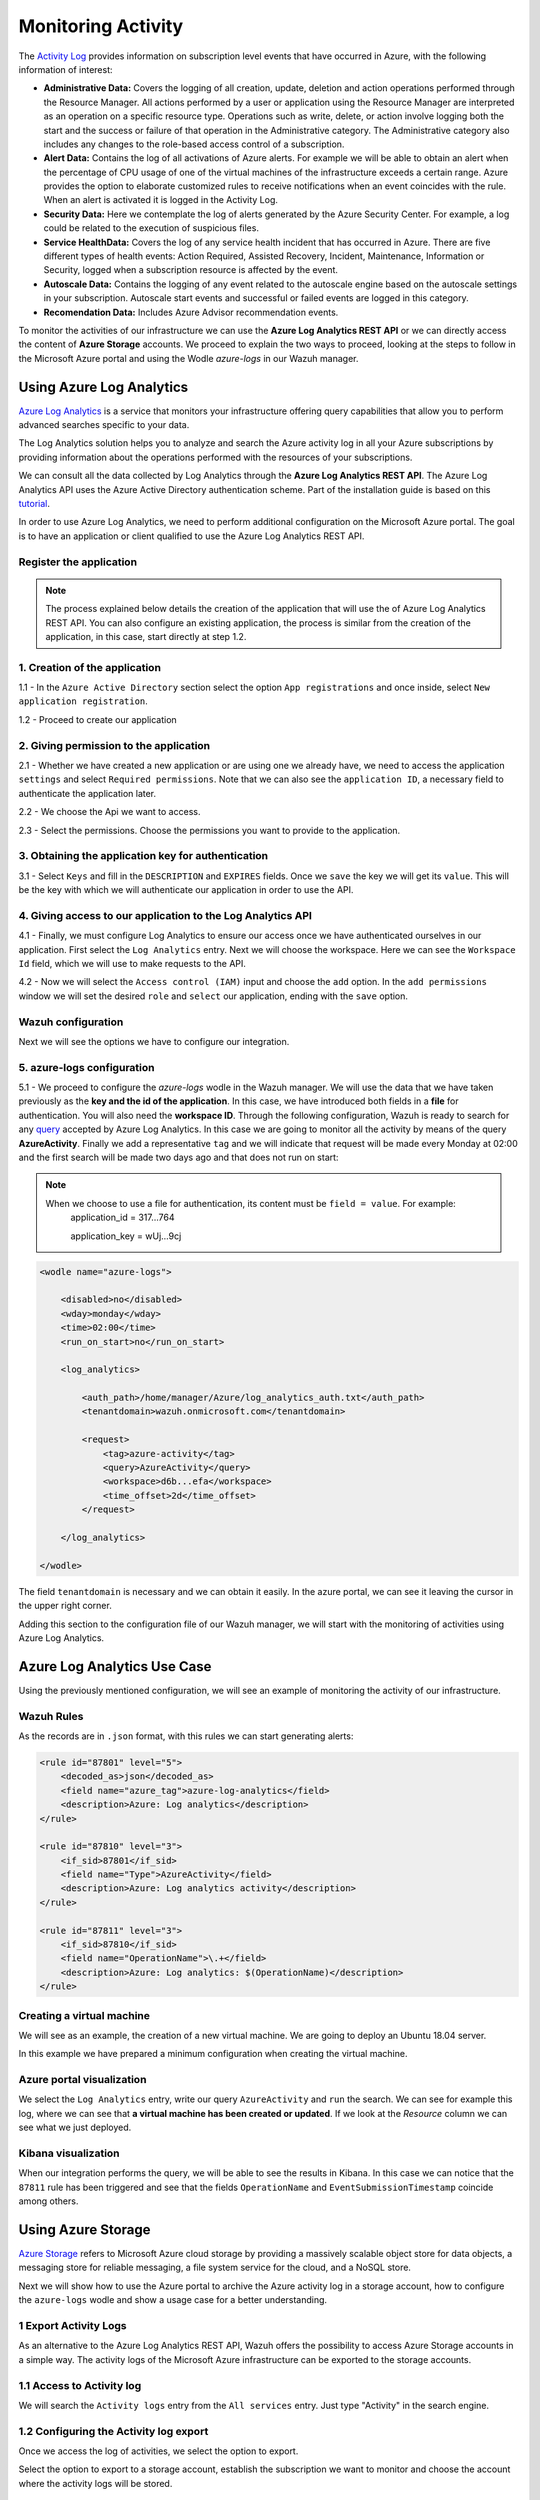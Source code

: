 .. Copyright (C) 2018 Wazuh, Inc.

.. _azure_monitoring_activity:

Monitoring Activity
===================

The `Activity Log <https://docs.microsoft.com/en-us/azure/monitoring-and-diagnostics/monitoring-overview-activity-logs>`_ provides information on subscription level events that have occurred in Azure, with the following information of interest:

- **Administrative Data:** Covers the logging of all creation, update, deletion and action operations performed through the Resource Manager. All actions performed by a user or application using the Resource Manager are interpreted as an operation on a specific resource type. Operations such as write, delete, or action involve logging both the start and the success or failure of that operation in the Administrative category. The Administrative category also includes any changes to the role-based access control of a subscription. 

- **Alert Data:** Contains the log of all activations of Azure alerts. For example we will be able to obtain an alert when the percentage of CPU usage of one of the virtual machines of the infrastructure exceeds a certain range. Azure provides the option to elaborate customized rules to receive notifications when an event coincides with the rule. When an alert is activated it is logged in the Activity Log. 

- **Security Data:** Here we contemplate the log of alerts generated by the Azure Security Center. For example, a log could be related to the execution of suspicious files. 

- **Service HealthData:** Covers the log of any service health incident that has occurred in Azure. There are five different types of health events: Action Required, Assisted Recovery, Incident, Maintenance, Information or Security, logged when a subscription resource is affected by the event.

- **Autoscale Data:** Contains the logging of any event related to the autoscale engine based on the autoscale settings in your subscription. Autoscale start events and successful or failed events are logged in this category.

- **Recomendation Data:** Includes Azure Advisor recommendation events.

To monitor the activities of our infrastructure we can use the **Azure Log Analytics REST API** or we can directly access the content of **Azure Storage** accounts. We proceed to explain the two ways to proceed, looking at the steps to follow in the Microsoft Azure portal and using the Wodle `azure-logs` in our Wazuh manager. 


Using Azure Log Analytics
-------------------------

`Azure Log Analytics <https://docs.microsoft.com/en-us/azure/log-analytics/log-analytics-overview>`_ is a service that monitors your infrastructure offering query capabilities that allow you to perform advanced searches specific to your data. 

The Log Analytics solution helps you to analyze and search the Azure activity log in all your Azure subscriptions by providing information about the operations performed with the resources of your subscriptions.

.. thumbnail:: ../images/azure/la_activity_send.png
    :title: Microsoft Azure resources
    :align: center
    :width: 60%

We can consult all the data collected by Log Analytics through the **Azure Log Analytics REST API**. The Azure Log Analytics API uses the Azure Active Directory authentication scheme.  Part of the installation guide is based on this `tutorial <https://dev.loganalytics.io/documentation/1-Tutorials/Direct-API>`_.


In order to use Azure Log Analytics, we need to perform additional configuration on the Microsoft Azure portal. The goal is to have an application or client qualified to use the Azure Log Analytics REST API. 


Register the application
^^^^^^^^^^^^^^^^^^^^^^^^^^

.. note::

        The process explained below details the creation of the application that will use the of Azure Log Analytics REST API. You can also configure an existing application, the process is similar from the creation of the application, in this case, start directly at step 1.2. 

1. Creation of the application 
^^^^^^^^^^^^^^^^^^^^^^^^^^^^^^

1.1 - In the ``Azure Active Directory`` section select the option ``App registrations`` and once inside, select ``New application registration``.

.. thumbnail:: ../images/azure/la_app_registration.png
    :title: Log Analytics App
    :align: center
    :width: 100%

1.2 - Proceed to create our application

.. thumbnail:: ../images/azure/la_create_app.png
    :title: Log Analytics App
    :align: center
    :width: 40%

2. Giving permission to the application
^^^^^^^^^^^^^^^^^^^^^^^^^^^^^^^^^^^^^^^

2.1 - Whether we have created a new application or are using one we already have, we need to access the application ``settings`` and select ``Required permissions``. Note that we can also see the ``application ID``, a necessary field to authenticate the application later. 

.. thumbnail:: ../images/azure/la_permissions.png
    :title: Log Analytics App
    :align: center
    :width: 100%

2.2 - We choose the Api we want to access.

.. thumbnail:: ../images/azure/la_select_api.png
    :title: Log Analytics App
    :align: center
    :width: 100%

2.3 - Select the permissions. Choose the permissions you want to provide to the application. 

.. thumbnail:: ../images/azure/la_select_permissions.png
    :title: Log Analytics App
    :align: center
    :width: 100%

3. Obtaining the application key for authentication 
^^^^^^^^^^^^^^^^^^^^^^^^^^^^^^^^^^^^^^^^^^^^^^^^^^^

3.1 - Select ``Keys`` and fill in the ``DESCRIPTION`` and ``EXPIRES`` fields. Once we ``save`` the key we will get its ``value``. This will be the key with which we will authenticate our application in order to use the API.

.. thumbnail:: ../images/azure/la_create_key.png
    :title: Log Analytics App
    :align: center
    :width: 100%

.. thumbnail:: ../images/azure/la_key_created.png
    :title: Log Analytics App
    :align: center
    :width: 100%

4. Giving access to our application to the Log Analytics API
^^^^^^^^^^^^^^^^^^^^^^^^^^^^^^^^^^^^^^^^^^^^^^^^^^^^^^^^^^^^

4.1 - Finally, we must configure Log Analytics to ensure our access once we have authenticated ourselves in our application. First select the ``Log Analytics`` entry. Next we will choose the workspace. Here we can see the ``Workspace Id`` field, which we will use to make requests to the API. 

.. thumbnail:: ../images/azure/la_workspace_1.png
    :title: Log Analytics App
    :align: center
    :width: 100%

4.2 - Now we will select the ``Access control (IAM)`` input and choose the ``add`` option. In the ``add permissions`` window we will set the desired ``role`` and ``select`` our application, ending with the ``save`` option. 

.. thumbnail:: ../images/azure/la_workspace_2.png
    :title: Log Analytics App
    :align: center
    :width: 100%


Wazuh configuration
^^^^^^^^^^^^^^^^^^^

Next we will see the options we have to configure our integration. 

5. azure-logs configuration 
^^^^^^^^^^^^^^^^^^^^^^^^^^^

5.1 - We proceed to configure the `azure-logs` wodle in the Wazuh manager. We will use the data that we have taken previously as the **key and the id of the application**. In this case, we have introduced both fields in a **file** for authentication. You will also need the **workspace ID**.  Through the following configuration, Wazuh is ready to search for any `query <https://docs.loganalytics.io/docs/Language-Reference>`_ accepted by Azure Log Analytics. In this case we are going to monitor all the activity by means of the query **AzureActivity**. Finally we add a representative ``tag`` and we will indicate that request will be made every Monday at 02:00 and the first search will be made two days ago and that does not run on start:

.. note::

        When we choose to use a file for authentication, its content must be ``field = value``. For example:
            application_id = 317...764 
                   
            application_key = wUj...9cj

.. code-block:: xml

    <wodle name="azure-logs">

        <disabled>no</disabled>
        <wday>monday</wday>
        <time>02:00</time>
        <run_on_start>no</run_on_start>

        <log_analytics>

            <auth_path>/home/manager/Azure/log_analytics_auth.txt</auth_path>
            <tenantdomain>wazuh.onmicrosoft.com</tenantdomain>

            <request>
                <tag>azure-activity</tag>
                <query>AzureActivity</query>
                <workspace>d6b...efa</workspace>
                <time_offset>2d</time_offset>
            </request>

        </log_analytics>

    </wodle>

The field ``tenantdomain`` is necessary and we can obtain it easily. In the azure portal, we can see it leaving the cursor in the upper right corner. 

.. thumbnail:: ../images/azure/tenant.png
    :title: Log Analytics App
    :align: center
    :width: 100%

Adding this section to the configuration file of our Wazuh manager, we will start with the monitoring of activities using Azure Log Analytics. 

Azure Log Analytics Use Case
----------------------------

Using the previously mentioned configuration, we will see an example of monitoring the activity of our infrastructure. 

Wazuh Rules
^^^^^^^^^^^

As the records are in ``.json`` format, with this rules we can start generating alerts:

.. code-block:: xml

    <rule id="87801" level="5">
        <decoded_as>json</decoded_as>
        <field name="azure_tag">azure-log-analytics</field>
        <description>Azure: Log analytics</description>
    </rule>

    <rule id="87810" level="3">
        <if_sid>87801</if_sid>
        <field name="Type">AzureActivity</field>
        <description>Azure: Log analytics activity</description>
    </rule>

    <rule id="87811" level="3">
        <if_sid>87810</if_sid>
        <field name="OperationName">\.+</field>
        <description>Azure: Log analytics: $(OperationName)</description>
    </rule>

Creating a virtual machine
^^^^^^^^^^^^^^^^^^^^^^^^^^

We will see as an example, the creation of a new virtual machine. We are going to deploy an Ubuntu 18.04 server.

.. thumbnail:: ../images/azure/vm_new.png
    :title: Log Analytics App
    :align: center
    :width: 100%

In this example we have prepared a minimum configuration when creating the virtual machine. 

.. thumbnail:: ../images/azure/vm_new2.png
    :title: Log Analytics App
    :align: center
    :width: 100%

Azure portal visualization
^^^^^^^^^^^^^^^^^^^^^^^^^^

We select the ``Log Analytics`` entry, write our query ``AzureActivity`` and ``run`` the search. We can see for example this log, where we can see that **a virtual machine has been created or updated**. If we look at the `Resource` column we can see what we just deployed. 

.. thumbnail:: ../images/azure/vm_created_portal.png
    :title: Log Analytics App
    :align: center
    :width: 100%

Kibana visualization
^^^^^^^^^^^^^^^^^^^^

When our integration performs the query, we will be able to see the results in Kibana. In this case we can notice that the ``87811`` rule has been triggered and see that the fields ``OperationName`` and ``EventSubmissionTimestamp`` coincide among others. 

.. thumbnail:: ../images/azure/vm_kibana_search.png
    :title: Log Analytics App
    :align: center
    :width: 100%

.. thumbnail:: ../images/azure/vm_created_kibana.png
    :title: Log Analytics App
    :align: center
    :width: 100%


Using Azure Storage
-------------------

`Azure Storage <https://docs.microsoft.com/en-us/azure/storage/common/storage-introduction>`_ refers to Microsoft Azure cloud storage by providing a massively scalable object store for data objects, a messaging store for reliable messaging, a file system service for the cloud, and a NoSQL store.

.. thumbnail:: ../images/azure/storage_activity_log.png
    :title: Storage
    :align: center
    :width: 50%

Next we will show how to use the Azure portal to archive the Azure activity log in a storage account, how to configure the ``azure-logs`` wodle and show a usage case for a better understanding. 

1 Export Activity Logs
^^^^^^^^^^^^^^^^^^^^^^

As an alternative to the Azure Log Analytics REST API, Wazuh offers the possibility to access Azure Storage accounts in a simple way. The activity logs of the Microsoft Azure infrastructure can be exported to the storage accounts.

1.1 Access to Activity log
^^^^^^^^^^^^^^^^^^^^^^^^^^

We will search the ``Activity logs`` entry from the ``All services`` entry. Just type "Activity" in the search engine. 

.. thumbnail:: ../images/azure/storage_activity.png
    :title: Storage
    :align: center
    :width: 50%

1.2 Configuring the Activity log export
^^^^^^^^^^^^^^^^^^^^^^^^^^^^^^^^^^^^^^^

Once we access the log of activities, we select the option to export. 

.. thumbnail:: ../images/azure/storage_activity2.png
    :title: Storage
    :align: center
    :width: 50%

Select the option to export to a storage account, establish the subscription we want to monitor and choose the account where the activity logs will be stored. 

.. thumbnail:: ../images/azure/storage_activity3.png
    :title: Storage
    :align: center
    :width: 50%

2 Wazuh configuration
^^^^^^^^^^^^^^^^^^^^^

2.1 - We will be able to see the credentials needed to access the desired storage account in the ``Storage accounts`` section. We add a representative ``tag`` and we will select our account and then we will choose the `Access keys` entry, where we will use the ``key1``. 

.. note::

        When we choose to use a file for authentication, its content must be `field = value`. For example:
            account_name = wazuhgroupdiag665

            account_key = wr+...jOQ

.. thumbnail:: ../images/azure/account_credentials.png
    :title: Storage
    :align: center
    :width: 50%

In this case, the integration will be executed with an ``interval`` of one day, the credentials will be taken from a file and we will proceed to search in the container ``insights-operational-logs``, all the blobs that have the extension ``.json`` in the last ``24 hours``. We also indicate the type of content that have the blobs that we are going to recover, in this case ``json_file``: 

.. note::
        
        From November 1, 2018 the format of logs stored in Azure accounts will become json inline (json_inline in Wazuh) and the previous format will be obsolete (json_file in Wazuh). 

.. code-block:: xml

    <wodle name="azure-logs">

        <disabled>no</disabled>
        <interval>1d</interval>
        <run_on_start>yes</run_on_start>

        <storage>

                <auth_path>/home/manager/Azure/storage_auth.txt</auth_path>
                <tag>azure-activity</tag>

                <container name="insights-operational-logs">
                    <blobs>.json</blobs>
                    <content_type>json_file</content_type>
                    <time_offset>24h</time_offset>
                </container>

        </storage>
    </wodle>

Azure Storage Use Case
----------------------

Using the previously mentioned configuration, we will see an example of monitoring the activity of our infrastructure. 

Wazuh Rules
^^^^^^^^^^^

The logs are stored in json files, therefore, with these simple rules we will be able to obtain the related alerts. 

.. code-block:: xml

    <rule id="87803" level="3">
        <decoded_as>json</decoded_as>
        <field name="azure_tag">azure-storage</field>
        <description>Azure: Storage</description>
    </rule>

    <rule id="87813" level="3">
        <if_sid>87803</if_sid>
        <field name="operationName">\.+</field>
        <description>Azure: Storage: $(OperationName)</description>
    </rule>


Removing a virtual machine
^^^^^^^^^^^^^^^^^^^^^^^^^^

As an example we are going to remove the virtual machine we created for the example of Azure Log Analytics. From the ``Storage accounts`` entry, select our virtual machine and choose the ``delete`` option. Confirm the deletion and proceed. 

.. thumbnail:: ../images/azure/vm_delete.png
    :title: Log Analytics App
    :align: center
    :width: 100%

Again from the ``Storage accounts`` section, we select the account we want to access. Once there we access the ``Blobs`` section. 

.. thumbnail:: ../images/azure/storage_sample.png
    :title: Log Analytics App
    :align: center
    :width: 100%

We select the container where we store the blobs. 

.. thumbnail:: ../images/azure/storage_container.png
    :title: Log Analytics App
    :align: center
    :width: 100%

We navigate through the directories until we find the blob we want to check, in this case will be ``PTIH.json``. 

.. thumbnail:: ../images/azure/storage_blob.png
    :title: Log Analytics App
    :align: center
    :width: 100%

We download the blob to check its content. 

.. thumbnail:: ../images/azure/storage_download.png
    :title: Log Analytics App
    :align: center
    :width: 100%

File visualization
^^^^^^^^^^^^^^^^^^

In the blob we downloaded we found several logs, we focus on this particular log, which refers to the removal of the virtual machine. 

.. thumbnail:: ../images/azure/storage_file.png
    :title: Log Analytics App
    :align: center
    :width: 100%

Kibana visualization
^^^^^^^^^^^^^^^^^^^^

When our integration performs the access, we will be able to see the results in Kibana. In this case we can notice that the ``87813`` rule has been triggered and see that the fields ``operationName`` and ``time`` coincide among others.

.. thumbnail:: ../images/azure/storage_kibana1.png
    :title: Log Analytics App
    :align: center
    :width: 100%

.. thumbnail:: ../images/azure/storage_kibana2.png
    :title: Log Analytics App
    :align: center
    :width: 100%